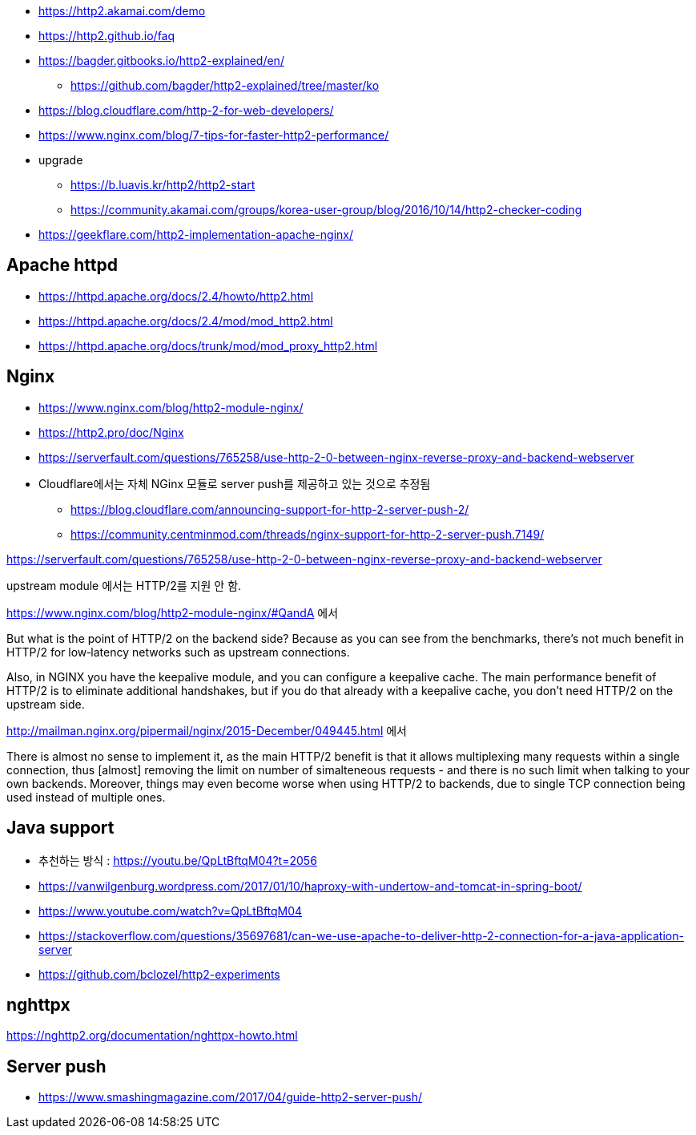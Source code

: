 * https://http2.akamai.com/demo
* https://http2.github.io/faq
* https://bagder.gitbooks.io/http2-explained/en/
** https://github.com/bagder/http2-explained/tree/master/ko
* https://blog.cloudflare.com/http-2-for-web-developers/
* https://www.nginx.com/blog/7-tips-for-faster-http2-performance/
* upgrade
** https://b.luavis.kr/http2/http2-start
** https://community.akamai.com/groups/korea-user-group/blog/2016/10/14/http2-checker-coding
* https://geekflare.com/http2-implementation-apache-nginx/

== Apache httpd
* https://httpd.apache.org/docs/2.4/howto/http2.html
* https://httpd.apache.org/docs/2.4/mod/mod_http2.html
* https://httpd.apache.org/docs/trunk/mod/mod_proxy_http2.html

== Nginx
* https://www.nginx.com/blog/http2-module-nginx/
* https://http2.pro/doc/Nginx
* https://serverfault.com/questions/765258/use-http-2-0-between-nginx-reverse-proxy-and-backend-webserver
* Cloudflare에서는 자체 NGinx 모듈로 server push를 제공하고 있는 것으로 추정됨
** https://blog.cloudflare.com/announcing-support-for-http-2-server-push-2/
** https://community.centminmod.com/threads/nginx-support-for-http-2-server-push.7149/

https://serverfault.com/questions/765258/use-http-2-0-between-nginx-reverse-proxy-and-backend-webserver

upstream module 에서는 HTTP/2를 지원 안 함. 

https://www.nginx.com/blog/http2-module-nginx/#QandA 에서

But what is the point of HTTP/2 on the backend side? Because as you can see from the benchmarks, there’s not much benefit in HTTP/2 for low‑latency networks such as upstream connections.

Also, in NGINX you have the keepalive module, and you can configure a keepalive cache. The main performance benefit of HTTP/2 is to eliminate additional handshakes, but if you do that already with a keepalive cache, you don’t need HTTP/2 on the upstream side.


http://mailman.nginx.org/pipermail/nginx/2015-December/049445.html 에서 

There is almost no sense to implement it, as the main HTTP/2 
benefit is that it allows multiplexing many requests within a 
single connection, thus [almost] removing the limit on number of 
simalteneous requests - and there is no such limit when talking to 
your own backends.  Moreover, things may even become worse when 
using HTTP/2 to backends, due to single TCP connection being used 
instead of multiple ones.
 
== Java support
* 추천하는 방식 : https://youtu.be/QpLtBftqM04?t=2056
* https://vanwilgenburg.wordpress.com/2017/01/10/haproxy-with-undertow-and-tomcat-in-spring-boot/
* https://www.youtube.com/watch?v=QpLtBftqM04
* https://stackoverflow.com/questions/35697681/can-we-use-apache-to-deliver-http-2-connection-for-a-java-application-server
* https://github.com/bclozel/http2-experiments

== nghttpx
https://nghttp2.org/documentation/nghttpx-howto.html

== Server push
* https://www.smashingmagazine.com/2017/04/guide-http2-server-push/
